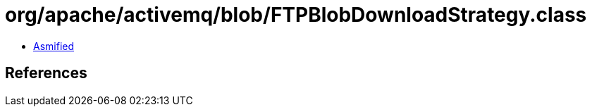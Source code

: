 = org/apache/activemq/blob/FTPBlobDownloadStrategy.class

 - link:FTPBlobDownloadStrategy-asmified.java[Asmified]

== References

